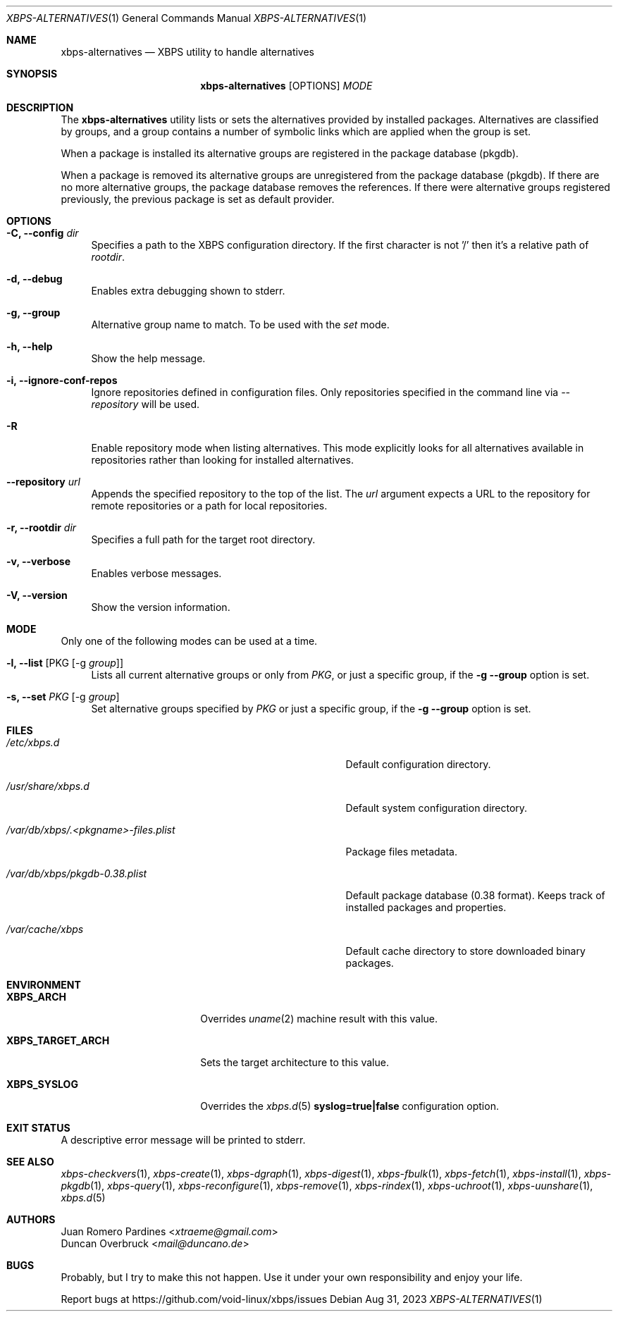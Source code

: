.Dd Aug 31, 2023
.Dt XBPS-ALTERNATIVES 1
.Os
.Sh NAME
.Nm xbps-alternatives
.Nd XBPS utility to handle alternatives
.Sh SYNOPSIS
.Nm
.Op OPTIONS
.Ar MODE
.Sh DESCRIPTION
The
.Nm
utility lists or sets the alternatives provided by installed packages.
Alternatives are classified by groups, and a group contains a number
of symbolic links which are applied when the group is set.
.Pp
When a package is installed its alternative groups are registered in the package database (pkgdb).
.Pp
When a package is removed its alternative groups are unregistered from the package database (pkgdb).
If there are no more alternative groups, the package database removes the references. If there were
alternative groups registered previously, the previous package is set as default provider.
.Sh OPTIONS
.Bl -tag -width -x
.It Fl C, Fl -config Ar dir
Specifies a path to the XBPS configuration directory.
If the first character is not '/' then it's a relative path of
.Ar rootdir .
.It Fl d, Fl -debug
Enables extra debugging shown to stderr.
.It Fl g, Fl -group
Alternative group name to match. To be used with the
.Ar set
mode.
.It Fl h, Fl -help
Show the help message.
.It Fl i, Fl -ignore-conf-repos
Ignore repositories defined in configuration files.
Only repositories specified in the command line via
.Ar --repository
will be used.
.It Fl R
Enable repository mode when listing alternatives.
This mode explicitly looks for all alternatives available
in repositories rather than looking for installed alternatives.
.It Fl -repository Ar url
Appends the specified repository to the top of the list.
The
.Ar url
argument expects a URL to the repository for remote repositories or
a path for local repositories.
.It Fl r, Fl -rootdir Ar dir
Specifies a full path for the target root directory.
.It Fl v, Fl -verbose
Enables verbose messages.
.It Fl V, Fl -version
Show the version information.
.El
.Sh MODE
Only one of the following modes can be used at a time.
.Bl -tag -width -x
.It Fl l, Fl -list Op PKG Op -g Ar group
Lists all current alternative groups or only from
.Ar PKG ,
or just a specific group, if the
.Fl g Fl -group
option is set.
.It Fl s, Fl -set Ar PKG Op -g Ar group
Set alternative groups specified by
.Ar PKG
or just a specific group, if the
.Fl g Fl -group
option is set.
.El
.Sh FILES
.Bl -tag -width /var/db/xbps/.<pkgname>-files.plist
.It Ar /etc/xbps.d
Default configuration directory.
.It Ar /usr/share/xbps.d
Default system configuration directory.
.It Ar /var/db/xbps/.<pkgname>-files.plist
Package files metadata.
.It Ar /var/db/xbps/pkgdb-0.38.plist
Default package database (0.38 format). Keeps track of installed packages and properties.
.It Ar /var/cache/xbps
Default cache directory to store downloaded binary packages.
.El
.Sh ENVIRONMENT
.Bl -tag -width XBPS_TARGET_ARCH
.It Sy XBPS_ARCH
Overrides
.Xr uname 2
machine result with this value.
.It Sy XBPS_TARGET_ARCH
Sets the target architecture to this value.
.It Sy XBPS_SYSLOG
Overrides the
.Xr xbps.d 5
.Sy syslog=true|false
configuration option.
.El
.Sh EXIT STATUS
.Ex
A descriptive error message will be printed to stderr.
.Sh SEE ALSO
.Xr xbps-checkvers 1 ,
.Xr xbps-create 1 ,
.Xr xbps-dgraph 1 ,
.Xr xbps-digest 1 ,
.Xr xbps-fbulk 1 ,
.Xr xbps-fetch 1 ,
.Xr xbps-install 1 ,
.Xr xbps-pkgdb 1 ,
.Xr xbps-query 1 ,
.Xr xbps-reconfigure 1 ,
.Xr xbps-remove 1 ,
.Xr xbps-rindex 1 ,
.Xr xbps-uchroot 1 ,
.Xr xbps-uunshare 1 ,
.Xr xbps.d 5
.Sh AUTHORS
.An Juan Romero Pardines Aq Mt xtraeme@gmail.com
.An Duncan Overbruck Aq Mt mail@duncano.de
.Sh BUGS
Probably, but I try to make this not happen. Use it under your own
responsibility and enjoy your life.
.Pp
Report bugs at
.Lk https://github.com/void-linux/xbps/issues
